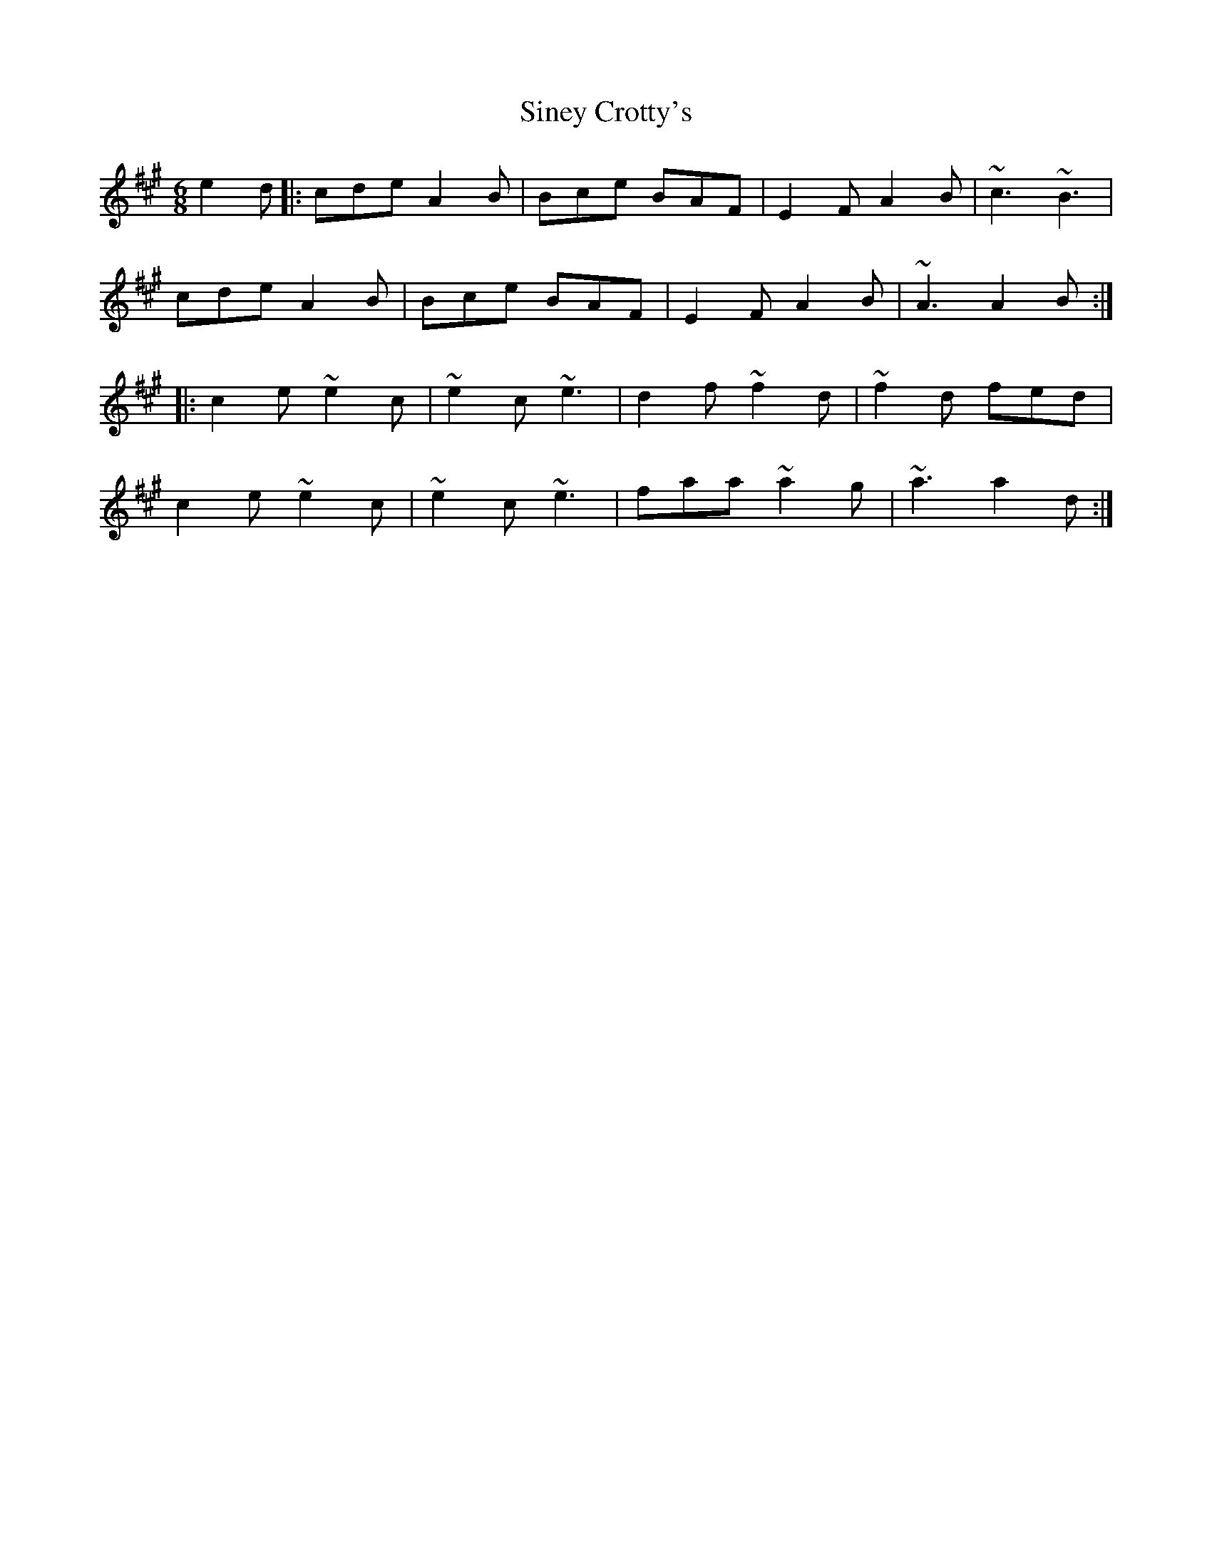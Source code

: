 X: 37130
T: Siney Crotty's
R: jig
M: 6/8
K: Amajor
e2d|:cde A2B|Bce BAF|E2F A2B|~c3 ~B3|
cde A2B|Bce BAF|E2F A2B|~A3 A2B:|
|:c2e ~e2c|~e2c ~e3|d2f ~f2d|~f2d fed|
c2e ~e2c|~e2c ~e3|faa ~a2g|~a3 a2d:|

